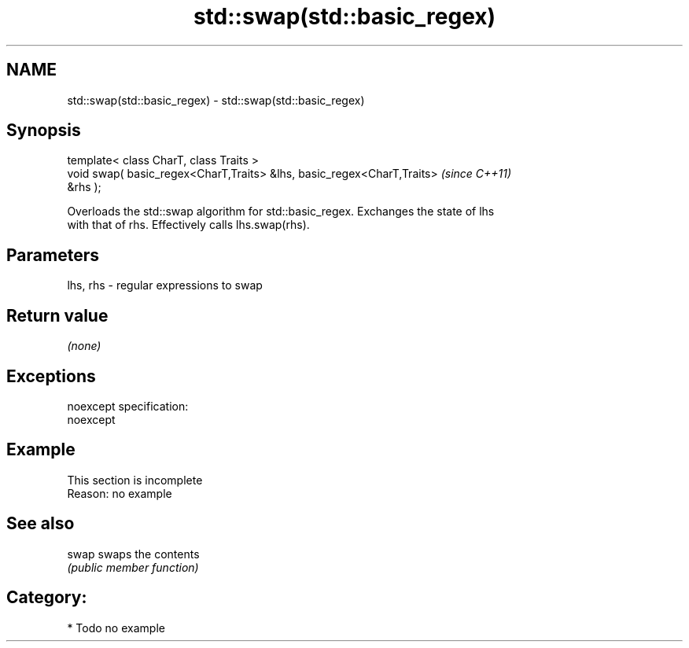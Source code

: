.TH std::swap(std::basic_regex) 3 "Nov 25 2015" "2.0 | http://cppreference.com" "C++ Standard Libary"
.SH NAME
std::swap(std::basic_regex) \- std::swap(std::basic_regex)

.SH Synopsis
   template< class CharT, class Traits >
   void swap( basic_regex<CharT,Traits> &lhs, basic_regex<CharT,Traits>   \fI(since C++11)\fP
   &rhs );

   Overloads the std::swap algorithm for std::basic_regex. Exchanges the state of lhs
   with that of rhs. Effectively calls lhs.swap(rhs).

.SH Parameters

   lhs, rhs - regular expressions to swap

.SH Return value

   \fI(none)\fP

.SH Exceptions

   noexcept specification:  
   noexcept
     

.SH Example

    This section is incomplete
    Reason: no example

.SH See also

   swap swaps the contents
        \fI(public member function)\fP 

.SH Category:

     * Todo no example
